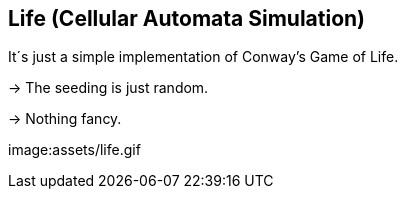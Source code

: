 ## Life (Cellular Automata Simulation)

It´s just a simple implementation of Conway's Game of Life. 

-> The seeding is just random.

-> Nothing fancy.

image:assets/life.gif